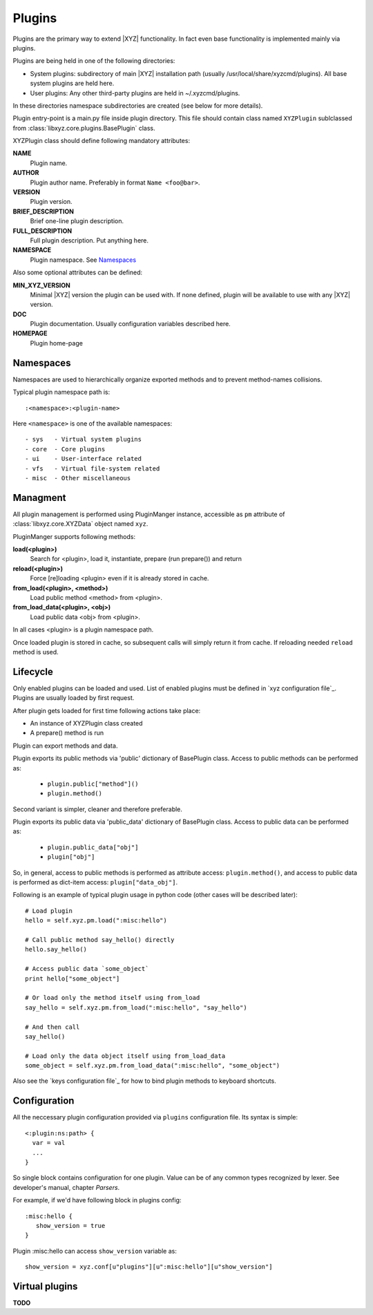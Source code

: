 =======
Plugins
=======

Plugins are the primary way to extend |XYZ| functionality.
In fact even base functionality is implemented mainly via plugins.

Plugins are being held in one of the following directories:

- System plugins: subdirectory of main |XYZ| installation path 
  (usually /usr/local/share/xyzcmd/plugins). All base system plugins are held
  here.
- User plugins: Any other third-party plugins are held in ~/.xyzcmd/plugins.

In these directories namespace subdirectories are created (see below for
more details).

Plugin entry-point is a main.py file inside plugin directory.
This file should contain class named ``XYZPlugin`` sublclassed from 
:class:`libxyz.core.plugins.BasePlugin` class.

XYZPlugin class should define following mandatory attributes:

**NAME**
   Plugin name.

**AUTHOR**
   Plugin author name. Preferably in format ``Name <foo@bar>``.

**VERSION**
   Plugin version.

**BRIEF_DESCRIPTION**
   Brief one-line plugin description.

**FULL_DESCRIPTION**
   Full plugin description. Put anything here.

**NAMESPACE**
   Plugin namespace. See Namespaces_

Also some optional attributes can be defined:

**MIN_XYZ_VERSION**
   Minimal |XYZ| version the plugin can be used with.
   If none defined, plugin will be available to use with any |XYZ| version.

**DOC**
   Plugin documentation. Usually configuration variables described here.

**HOMEPAGE**
   Plugin home-page

Namespaces
----------
Namespaces are used to hierarchically organize exported methods and
to prevent method-names collisions.

Typical plugin namespace path is::

   :<namespace>:<plugin-name>

Here ``<namespace>`` is one of the available namespaces::

   - sys   - Virtual system plugins
   - core  - Core plugins
   - ui    - User-interface related
   - vfs   - Virtual file-system related
   - misc  - Other miscellaneous

Managment
---------
All plugin management is performed using PluginManger instance, accessible as 
``pm`` attribute of :class:`libxyz.core.XYZData` object named ``xyz``.

PluginManger supports following methods:
   
**load(<plugin>)**
   Search for <plugin>, load it, instantiate, prepare (run prepare()) and return

**reload(<plugin>)**
   Force [re]loading <plugin> even if it is already stored in cache.

**from_load(<plugin>, <method>)**
   Load public method <method> from <plugin>.

**from_load_data(<plugin>, <obj>)**
   Load public data <obj> from <plugin>.

In all cases <plugin> is a plugin namespace path.

Once loaded plugin is stored in cache, so subsequent calls will simply return
it from cache. If reloading needed ``reload`` method is used.

Lifecycle
---------
Only enabled plugins can be loaded and used. List of enabled plugins must
be defined in `xyz configuration file`_. Plugins are usually loaded by
first request. 

After plugin gets loaded for first time following actions take place:

- An instance of XYZPlugin class created 
- A prepare() method is run

Plugin can export methods and data.

Plugin exports its public methods via 'public' dictionary of BasePlugin class.
Access to public methods can be performed as:

   - ``plugin.public["method"]()``
   - ``plugin.method()``

Second variant is simpler, cleaner and therefore preferable.

Plugin exports its public data via 'public_data' dictionary of BasePlugin class.
Access to public data can be performed as:

   - ``plugin.public_data["obj"]``
   - ``plugin["obj"]``

So, in general, access to public methods is performed as attribute access:
``plugin.method()``, and access to public data is performed as dict-item access:
``plugin["data_obj"]``.

Following is an example of typical plugin usage in python code
(other cases will be described later)::

   # Load plugin
   hello = self.xyz.pm.load(":misc:hello")

   # Call public method say_hello() directly
   hello.say_hello()

   # Access public data `some_object`
   print hello["some_object"]

   # Or load only the method itself using from_load
   say_hello = self.xyz.pm.from_load(":misc:hello", "say_hello")

   # And then call
   say_hello()

   # Load only the data object itself using from_load_data
   some_object = self.xyz.pm.from_load_data(":misc:hello", "some_object")

Also see the `keys configuration file`_ for how to bind plugin methods to
keyboard shortcuts.

Configuration
-------------
All the neccessary plugin configuration provided via ``plugins``
configuration file. Its syntax is simple::

 <:plugin:ns:path> {
   var = val
   ...
 }

So single block contains configuration for one plugin.
Value can be of any common types recognized by lexer. See developer's manual,
chapter *Parsers*.

For example, if we'd have following block in plugins config::

   :misc:hello {
      show_version = true
   }

Plugin :misc:hello can access ``show_version`` variable as::

   show_version = xyz.conf[u"plugins"][u":misc:hello"][u"show_version"]

Virtual plugins
---------------
**TODO**
